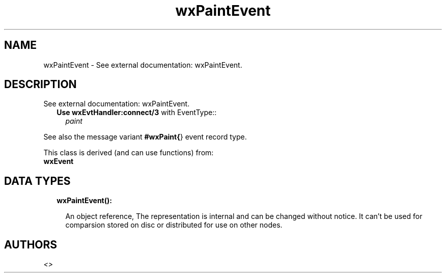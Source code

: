 .TH wxPaintEvent 3 "wx 1.8" "" "Erlang Module Definition"
.SH NAME
wxPaintEvent \- See external documentation: wxPaintEvent.
.SH DESCRIPTION
.LP
See external documentation: wxPaintEvent\&.
.RS 2
.TP 2
.B
Use \fBwxEvtHandler:connect/3\fR\& with EventType::
\fIpaint\fR\&
.RE
.LP
See also the message variant \fB#wxPaint{\fR\&} event record type\&.
.LP
This class is derived (and can use functions) from: 
.br
\fBwxEvent\fR\& 
.SH "DATA TYPES"

.RS 2
.TP 2
.B
wxPaintEvent():

.RS 2
.LP
An object reference, The representation is internal and can be changed without notice\&. It can\&'t be used for comparsion stored on disc or distributed for use on other nodes\&.
.RE
.RE
.SH AUTHORS
.LP

.I
<>